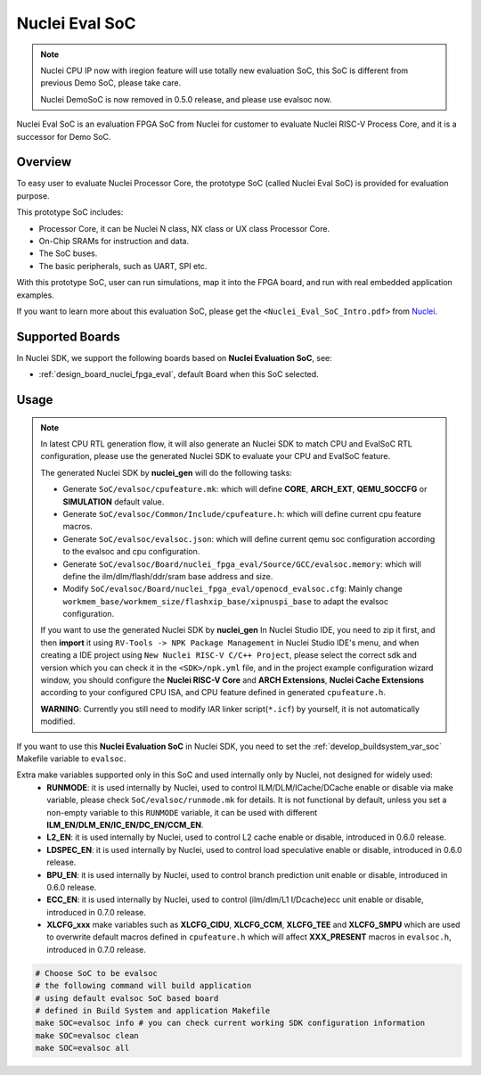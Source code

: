 .. _design_soc_evalsoc:

Nuclei Eval SoC
===============

.. note::

    Nuclei CPU IP now with iregion feature will use totally new evaluation SoC,
    this SoC is different from previous Demo SoC, please take care.

    Nuclei DemoSoC is now removed in 0.5.0 release, and please use evalsoc now.

Nuclei Eval SoC is an evaluation FPGA SoC from Nuclei
for customer to evaluate Nuclei RISC-V Process Core, and it is a successor for Demo SoC.

.. _design_soc_evalsoc_overview:

Overview
--------

To easy user to evaluate Nuclei Processor Core, the prototype
SoC (called Nuclei Eval SoC) is provided for evaluation purpose.

This prototype SoC includes:

* Processor Core, it can be Nuclei N class, NX class or UX class Processor Core.
* On-Chip SRAMs for instruction and data.
* The SoC buses.
* The basic peripherals, such as UART, SPI etc.

With this prototype SoC, user can run simulations, map it into the FPGA board,
and run with real embedded application examples.

If you want to learn more about this evaluation SoC, please get the
``<Nuclei_Eval_SoC_Intro.pdf>`` from `Nuclei`_.


.. _design_soc_evalsoc_boards:

Supported Boards
----------------

In Nuclei SDK, we support the following boards based on **Nuclei Evaluation SoC**, see:

* :ref:`design_board_nuclei_fpga_eval`, default Board when this SoC selected.

.. _design_soc_evalsoc_usage:

Usage
-----

.. note::

    In latest CPU RTL generation flow, it will also generate an Nuclei SDK to match CPU
    and EvalSoC RTL configuration, please use the generated Nuclei SDK to evaluate your
    CPU and EvalSoC feature.

    The generated Nuclei SDK by **nuclei_gen** will do the following tasks:

    - Generate ``SoC/evalsoc/cpufeature.mk``: which will define **CORE**, **ARCH_EXT**, **QEMU_SOCCFG** or **SIMULATION** default value.
    - Generate ``SoC/evalsoc/Common/Include/cpufeature.h``: which will define current cpu feature macros.
    - Generate ``SoC/evalsoc/evalsoc.json``: which will define current qemu soc configuration according to the evalsoc and cpu configuration.
    - Generate ``SoC/evalsoc/Board/nuclei_fpga_eval/Source/GCC/evalsoc.memory``: which will define the ilm/dlm/flash/ddr/sram base address and size.
    - Modify ``SoC/evalsoc/Board/nuclei_fpga_eval/openocd_evalsoc.cfg``: Mainly change ``workmem_base/workmem_size/flashxip_base/xipnuspi_base`` to adapt the evalsoc configuration.

    If you want to use the generated Nuclei SDK by **nuclei_gen** In Nuclei Studio IDE, you need to zip it first,
    and then **import** it using ``RV-Tools -> NPK Package Management`` in Nuclei Studio IDE's menu, and when
    creating a IDE project using ``New Nuclei RISC-V C/C++ Project``, please select the correct sdk and version which
    you can check it in the ``<SDK>/npk.yml`` file, and in the project example configuration wizard window, you should
    configure the **Nuclei RISC-V Core** and **ARCH Extensions**, **Nuclei Cache Extensions**
    according to your configured CPU ISA, and CPU feature defined in generated ``cpufeature.h``.

    **WARNING**: Currently you still need to modify IAR linker script(``*.icf``) by yourself, it is not automatically modified.

If you want to use this **Nuclei Evaluation SoC** in Nuclei SDK, you need to set the
:ref:`develop_buildsystem_var_soc` Makefile variable to ``evalsoc``.

Extra make variables supported only in this SoC and used internally only by Nuclei, not designed for widely used:
  * **RUNMODE**: it is used internally by Nuclei, used to control ILM/DLM/ICache/DCache enable or disable
    via make variable, please check ``SoC/evalsoc/runmode.mk`` for details. It is not functional by default,
    unless you set a non-empty variable to this ``RUNMODE`` variable, it can be used with different **ILM_EN/DLM_EN/IC_EN/DC_EN/CCM_EN**.
  * **L2_EN**: it is used internally by Nuclei, used to control L2 cache enable or disable, introduced in 0.6.0 release.
  * **LDSPEC_EN**: it is used internally by Nuclei, used to control load speculative enable or disable, introduced in 0.6.0 release.
  * **BPU_EN**: it is used internally by Nuclei, used to control branch prediction unit enable or disable, introduced in 0.6.0 release.
  * **ECC_EN**: it is used internally by Nuclei, used to control (ilm/dlm/L1 I/Dcache)ecc unit enable or disable, introduced in 0.7.0 release.
  * **XLCFG_xxx** make variables such as **XLCFG_CIDU**, **XLCFG_CCM**, **XLCFG_TEE** and **XLCFG_SMPU** which are used to overwrite default macros defined in ``cpufeature.h`` which will affect **XXX_PRESENT** macros in ``evalsoc.h``, introduced in 0.7.0 release.

.. code-block:: shell

    # Choose SoC to be evalsoc
    # the following command will build application
    # using default evalsoc SoC based board
    # defined in Build System and application Makefile
    make SOC=evalsoc info # you can check current working SDK configuration information
    make SOC=evalsoc clean
    make SOC=evalsoc all


.. _Nuclei: https://nucleisys.com/
